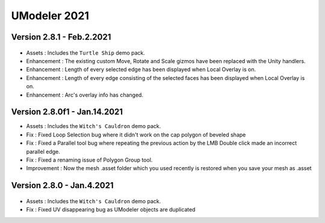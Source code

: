 ############################
UModeler 2021
############################

Version 2.8.1 - Feb.2.2021
==================================
.. figure:: /images/TurtleShip.png

- Assets : Includes the ``Turtle Ship`` demo pack.
- Enhancement : The existing custom Move, Rotate and Scale gizmos have been replaced with the Unity handlers.
- Enhancement : Length of every selected edge has been displayed when Local Overlay is on.
- Enhancement : Length of every edge consisting of the selected faces has been displayed when Local Overlay is on.
- Enhancement : Arc's overlay info has changed.

Version 2.8.0f1 - Jan.14.2021
==================================
- Assets : Includes the ``Witch's Cauldron`` demo pack.
- Fix : Fixed Loop Selection bug where it didn't work on the cap polygon of beveled shape
- Fix : Fixed a Parallel tool bug where repeating the previous action by the LMB Double click made an incorrect parallel edge.
- Fix : Fixed a renaming issue of Polygon Group tool.    
- Improvement : Now the mesh .asset folder which you used recently is restored when you save your mesh as .asset

Version 2.8.0 - Jan.4.2021
==================================
.. figure:: /images/WitchCauldron.png

- Assets : Includes the ``Witch's Cauldron`` demo pack.
- Fix : Fixed UV disappearing bug as UModeler objects are duplicated 